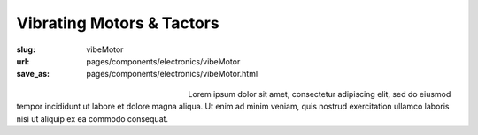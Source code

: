 Vibrating Motors & Tactors
##############################

:slug: vibeMotor
:url: pages/components/electronics/vibeMotor
:save_as: pages/components/electronics/vibeMotor.html

.. figure:: /images/components/electronics/vibeMotor/P1130383.RW2.jpg
	:alt: vibe motor 1
	:figwidth: 32 %
	:align: left

.. figure:: /images/components/electronics/vibeMotor/Coin-Type-Vibration-Motor-C0827BE03L27-.jpg
	:alt: vibe motor 2
	:figwidth: 32 %
	:align: center

Lorem ipsum dolor sit amet, consectetur adipiscing elit, sed do eiusmod tempor incididunt ut labore et dolore magna aliqua. Ut enim ad minim veniam, quis nostrud exercitation ullamco laboris nisi ut aliquip ex ea commodo consequat.